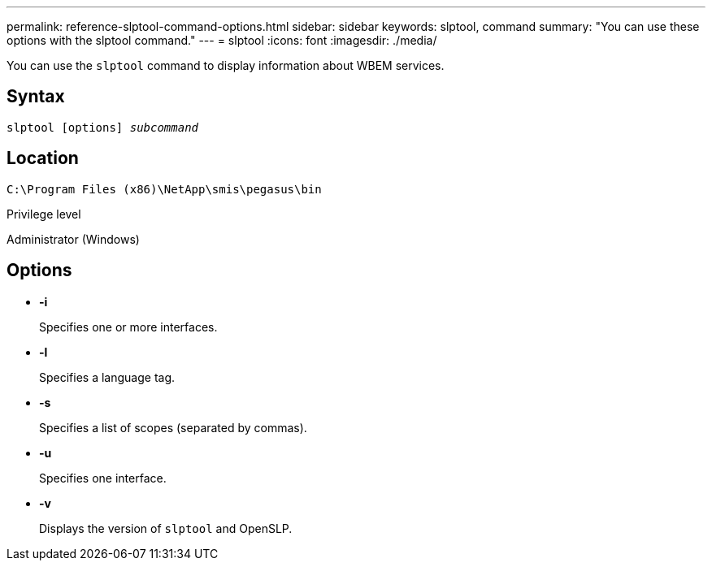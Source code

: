 ---
permalink: reference-slptool-command-options.html
sidebar: sidebar
keywords: slptool, command
summary: "You can use these options with the slptool command."
---
= slptool
:icons: font
:imagesdir: ./media/

[.lead]
You can use the `slptool` command to display information about WBEM services.

== Syntax

`slptool [options] _subcommand_`

== Location

`C:\Program Files (x86)\NetApp\smis\pegasus\bin`

.Privilege level

Administrator (Windows)

== Options

* *-i*
+
Specifies one or more interfaces.

* *-l*
+
Specifies a language tag.

* *-s*
+
Specifies a list of scopes (separated by commas).

* *-u*
+
Specifies one interface.

* *-v*
+
Displays the version of `slptool` and OpenSLP.
